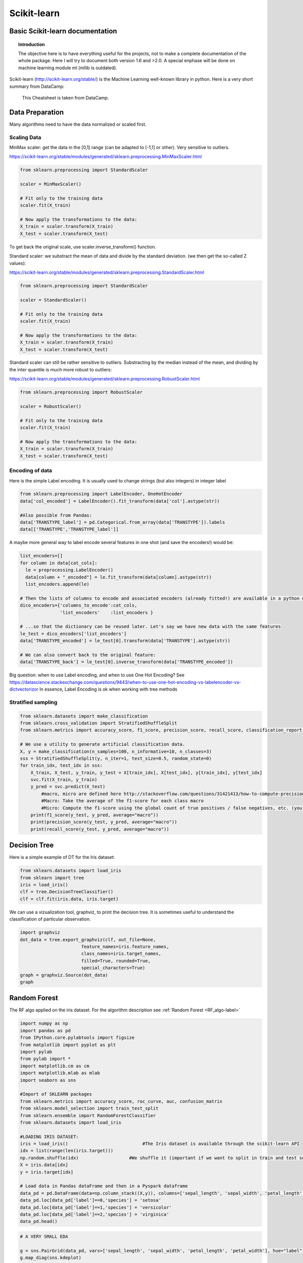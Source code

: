 ===============
 Scikit-learn
===============

Basic Scikit-learn documentation
===============

.. topic:: Introduction

    The objective here is to have everything useful for the projects, not to make a complete documentation of the whole package. Here I will try to document both version 1.6 and >2.0. A special enphase will be done on machine learning module ml (mllib is outdated).

Scikit-learn (http://scikit-learn.org/stable/) is the Machine Learning well-known library in python. Here is a very short summary from DataCamp:

.. figure:: Cheatsheets/Sklearn_Cheat_Sheet.png
   :scale: 100 %
   :alt: map to buried treasure

   This Cheatsheet is taken from DataCamp.
   

Data Preparation
==============

Many algorithms need to have the data normalized or scaled first.

Scaling Data
--------------

MinMax scaler: get the data in the [0,1] range (can be adapted to [-1,1] or other). Very sensitive to outliers.

https://scikit-learn.org/stable/modules/generated/sklearn.preprocessing.MinMaxScaler.html

.. sourcecode:: python

  from sklearn.preprocessing import StandardScaler

  scaler = MinMaxScaler()

  # Fit only to the training data
  scaler.fit(X_train)

  # Now apply the transformations to the data:
  X_train = scaler.transform(X_train)
  X_test = scaler.transform(X_test)

To get back the original scale, use scaler.inverse_transform() function.

Standard scaler: we substract the mean of data and divide by the standard deviation. (we then get the so-called Z values):

https://scikit-learn.org/stable/modules/generated/sklearn.preprocessing.StandardScaler.html

.. sourcecode:: python

  from sklearn.preprocessing import StandardScaler

  scaler = StandardScaler()

  # Fit only to the training data
  scaler.fit(X_train)

  # Now apply the transformations to the data:
  X_train = scaler.transform(X_train)
  X_test = scaler.transform(X_test)
  
  
Standard scaler can still be rather sensitive to outliers. Substracting by the median instead of the mean, and dividing by the inter quantile is much more robust to outliers:

https://scikit-learn.org/stable/modules/generated/sklearn.preprocessing.RobustScaler.html  

.. sourcecode:: python

  from sklearn.preprocessing import RobustScaler

  scaler = RobustScaler()

  # Fit only to the training data
  scaler.fit(X_train)

  # Now apply the transformations to the data:
  X_train = scaler.transform(X_train)
  X_test = scaler.transform(X_test)
  
Encoding of data
--------------------

Here is the simple Label encoding. It is usually used to change strings (but also integers) in integer label

.. sourcecode:: python

  from sklearn.preprocessing import LabelEncoder, OneHotEncoder
  data['col_encoded'] = LabelEncoder().fit_transform(data['col'].astype(str))
  
  #Also possible from Pandas:
  data['TRANSTYPE_label'] = pd.Categorical.from_array(data['TRANSTYPE']).labels 
  data[['TRANSTYPE','TRANSTYPE_label']]
  
.. figure:: Images/Encoding_pandas.png
   :scale: 60 %
   :alt: map to buried treasure 

A maybe more general way to label encode several features in one shot (and save the encoders!) would be:

.. sourcecode:: python

  list_encoders=[]
  for column in data[cat_cols]:
    le = preprocessing.LabelEncoder()
    data[column + "_encoded"] = le.fit_transform(data[column].astype(str))
    list_encoders.append(le)

  # Then the lists of columns to encode and associated encoders (already fitted!) are available in a python dictionary:
  dico_encoders={'columns_to_encode':cat_cols,
                 'list_encoders'    :list_encoders }
  
  # ...so that the dictionary can be reused later. Let's say we have new data with the same features  
  le_test = dico_encoders['list_encoders']
  data['TRANSTYPE_encoded'] = le_test[0].transform(data['TRANSTYPE'].astype(str))  
  
  # We can also convert back to the original feature: 
  data['TRANSTYPE_back'] = le_test[0].inverse_transform(data['TRANSTYPE_encoded'])
                 
Big question: when to use Label encoding, and when to use One Hot Encoding? See https://datascience.stackexchange.com/questions/9443/when-to-use-one-hot-encoding-vs-labelencoder-vs-dictvectorizor
In essence, Label Encoding is ok when working with tree methods

Stratified sampling
----------------------

.. sourcecode:: python

  from sklearn.datasets import make_classification
  from sklearn.cross_validation import StratifiedShuffleSplit
  from sklearn.metrics import accuracy_score, f1_score, precision_score, recall_score, classification_report, confusion_matrix

  # We use a utility to generate artificial classification data.
  X, y = make_classification(n_samples=100, n_informative=10, n_classes=3)
  sss = StratifiedShuffleSplit(y, n_iter=1, test_size=0.5, random_state=0)
  for train_idx, test_idx in sss:
      X_train, X_test, y_train, y_test = X[train_idx], X[test_idx], y[train_idx], y[test_idx]
      svc.fit(X_train, y_train)
      y_pred = svc.predict(X_test)
	  #macro, micro are defined here http://stackoverflow.com/questions/31421413/how-to-compute-precision-recall-accuracy-and-f1-score-for-the-multiclass-case
	  #Macro: Take the average of the f1-score for each class macro
	  #Micro: Compute the f1-score using the global count of true positives / false negatives, etc. (you sum the number of true positives / false negatives for each class) . accuracy_score gives the same!
      print(f1_score(y_test, y_pred, average="macro"))              
      print(precision_score(y_test, y_pred, average="macro"))
      print(recall_score(y_test, y_pred, average="macro"))  



.. _RF_sklearn-label:

Decision Tree
=============

Here is a simple example of DT for the Iris dataset:

.. sourcecode:: python

  from sklearn.datasets import load_iris
  from sklearn import tree
  iris = load_iris()
  clf = tree.DecisionTreeClassifier()
  clf = clf.fit(iris.data, iris.target)

We can use a vizualization tool, graphviz, to print the decision tree. It is sometimes useful to understand the classification of particular observation.

.. sourcecode:: python 

  import graphviz 
  dot_data = tree.export_graphviz(clf, out_file=None, 
                         feature_names=iris.feature_names,  
                         class_names=iris.target_names,  
                         filled=True, rounded=True,  
                         special_characters=True) 
  graph = graphviz.Source(dot_data)  
  graph
  
.. figure:: Images/Graphviz_tree.png
   :scale: 60 %
   :alt: map to buried treasure  

Random Forest
=============

The RF algo applied on the iris dataset. For the algorithm description see :ref:`Random Forest <RF_algo-label>` 

.. sourcecode:: python

  import numpy as np
  import pandas as pd
  from IPython.core.pylabtools import figsize
  from matplotlib import pyplot as plt
  import pylab
  from pylab import *
  import matplotlib.cm as cm
  import matplotlib.mlab as mlab
  import seaborn as sns

  #Import of SKLEARN packages
  from sklearn.metrics import accuracy_score, roc_curve, auc, confusion_matrix
  from sklearn.model_selection import train_test_split
  from sklearn.ensemble import RandomForestClassifier
  from sklearn.datasets import load_iris

  #LOADING IRIS DATASET:
  iris = load_iris()                            #The Iris dataset is available through the scikit-learn API
  idx = list(range(len(iris.target)))
  np.random.shuffle(idx)                   #We shuffle it (important if we want to split in train and test sets)
  X = iris.data[idx]
  y = iris.target[idx]

  # Load data in Pandas dataFrame and then in a Pyspark dataframe
  data_pd = pd.DataFrame(data=np.column_stack((X,y)), columns=['sepal_length', 'sepal_width', 'petal_length', 'petal_width', 'label'])
  data_pd.loc[data_pd['label']==0,'species'] = 'setosa'
  data_pd.loc[data_pd['label']==1,'species'] = 'versicolor'
  data_pd.loc[data_pd['label']==2,'species'] = 'virginica'
  data_pd.head()
  
.. figure:: Images/Iris_Dataset.png
   :scale: 100 %
   :alt: Iris dataset
  
.. sourcecode:: python
  
  # A VERY SMALL EDA

  g = sns.PairGrid(data_pd, vars=['sepal_length', 'sepal_width', 'petal_length', 'petal_width'], hue="label")
  g.map_diag(sns.kdeplot)
  g.map_lower(sns.kdeplot)
  g.map_upper(plt.scatter)  

.. figure:: Images/Iris_Seaborn.png
   :scale: 100 %
   :alt: Iris with seaborn
   
.. sourcecode:: python  
 
  sns.boxplot(x='species',y='petal_length',data=data_pd)   

.. figure:: Images/Iris_boxplot.png
   :scale: 100 %
   :alt: Iris with seaborn's boxplot

.. sourcecode:: python
   
  #FEATURES SELECTION
  feature_cols = ['sepal_length', 'sepal_width', 'petal_length', 'petal_width']
  target       = 'label'
  
  def train(clf_name, clf, df_used, feature_cols, target): 
        
        X = df_used[feature_cols].values
        y = df_used[target].values
        
        # CREATION OF TRAIN-TEST SETS		
        x_train, x_test, y_train, y_test = train_test_split(X,y,train_size=0.7, stratify=y) #stratify=y ensures that the same proportion of labels are in both train and test sets!

        # THE FIT ON THE TRAINING SET
        clf.fit(x_train, y_train)  

        # THE CLASSIFICATION
        y_pred = clf.predict(x_test)

        # EVALUATION OF THE ACCURACY
        accuracy = accuracy_score(y_test, y_pred, normalize=True, sample_weight=None)
        print('Results with the classifier: ', clf_name.upper())
        print('Accuracy derived (1=100%): ', accuracy)

        return y_test, y_pred
  
  clf_name = 'Random Forest'
  clf = RandomForestClassifier(#max_depth=50, 
                             n_estimators=100, 
                             max_features='auto',
                             criterion='gini',#'entropy',
                             class_weight='balanced',
                             bootstrap=True,
                             random_state=21,
                             n_jobs=-1) #n_jobs=-1 uses all available cores!!!

  y_test, y_pred = train(clf_name, clf, data_pd, feature_cols, target)

  #RANKING OF VARIABLES (available only for Random Forest)
  print("Ranking of variables from Random Forest:")
  feature_importance_index_sorted = np.argsort(clf.feature_importances_)[::-1]
  for jj in feature_importance_index_sorted:
    print(feature_cols[jj],np.around(clf.feature_importances_[jj],decimals=3)*100,'%')

  # Accuracy and Confusion Matrix 
  accuracy = accuracy_score(y_test, y_pred)
  print('Accuracy = ',accuracy)
  #print 'ROC_AUC  = ', roc_auc
  print('Confusion matrix:')
  C = confusion_matrix(y_test, y_pred)
  C_normalized = C / C.astype(np.float).sum()
  #print C_normalized

  Classes           = ['setosa','versicolor','virginica']
  C_normalized_pd = pd.DataFrame(C_normalized,columns=Classes,index=Classes)
  C_normalized_pd
  
.. figure:: Images/Accuracy_and_ConfMat.png
   :scale: 100 %
   :alt: Accuracy and Confusion matrix  

.. sourcecode:: python

  # SENSITIVITY COMPUTATION (taken from https://stackoverflow.com/questions/31324218/scikit-learn-how-to-obtain-true-positive-true-negative-false-positive-and-fal)
  FP = C_normalized_pd.sum(axis=0) - np.diag(C_normalized_pd)  
  FN = C_normalized_pd.sum(axis=1) - np.diag(C_normalized_pd)
  TP = np.diag(C_normalized_pd)
  TN = C_normalized_pd.values.sum() - (FP + FN + TP)

  # Sensitivity, hit rate, recall, or true positive rate
  TPR = TP/(TP+FN)
  # Specificity or true negative rate
  TNR = TN/(TN+FP) 
  # Precision or positive predictive value
  PPV = TP/(TP+FP)
  # Negative predictive value
  NPV = TN/(TN+FN)
  # Fall out or false positive rate
  FPR = FP/(FP+TN)
  # False negative rate
  FNR = FN/(TP+FN)
  # False discovery rate
  FDR = FP/(TP+FP)

  # Overall accuracy
  ACC = (TP+TN)/(TP+FP+FN+TN)

  print('SENSITIVITY:')
  Sensitivity_pd = pd.DataFrame(list(zip(Classes,TPR)),columns=['species','Sensitivity'])
  Sensitivity_pd

.. figure:: Images/Sensitivity.png
   :scale: 100 %
   :alt: Sensitivity 

   
Neural Networks
===============

Introduction to Keras package
-----------------------------------------

Keras (https://keras.io/) is a python library that works ontop of the Neural Network Theano and TensorFlow libraries. Here is a very short summary from DataCamp:

.. figure:: Cheatsheets/Keras_Cheat_Sheet_Python.png
   :scale: 100 %
   :alt: map to buried treasure

   This Cheatsheet is taken from DataCamp.

 
Parameters Tuning
==================

GridSearchCV (http://scikit-learn.org/stable/modules/generated/sklearn.model_selection.GridSearchCV.html#sklearn.model_selection.GridSearchCV) is a method to perform a grid search fro parameter tuning. It does a cross-validation by cutting in different pieces the train and test sets.

Here is an example on artificial data, taken from https://stackoverflow.com/questions/30102973/how-to-get-best-estimator-on-gridsearchcv-random-forest-classifier-scikit :

.. sourcecode:: python

  from sklearn.grid_search import GridSearchCV
  from sklearn.datasets import make_classification
  from sklearn.ensemble import RandomForestClassifier
  
  # Build a classification task using 3 informative features
  X, y = make_classification(n_samples=1000,
                           n_features=10,
                           n_informative=3,
                           n_redundant=0,
                           n_repeated=0,
                           n_classes=2,
                           random_state=0,
                           shuffle=False)

  rfc = RandomForestClassifier(n_jobs=-1,max_features= 'sqrt' ,n_estimators=50, oob_score = True) 

  param_grid = { 
    'n_estimators': [200, 700],
    'max_features': ['auto', 'sqrt', 'log2']
  }

  CV_rfc = GridSearchCV(estimator=rfc, param_grid=param_grid, cv=5)
  CV_rfc.fit(X, y)
  print(CV_rfc.best_params_)
  print(CV_rfc.best_score_)
  print(CV_rfc.best_estimator_)
  
Output: 

{'n_estimators': 200, 'max_features': 'log2'}
0.86
RandomForestClassifier(bootstrap=True, class_weight=None, criterion='gini',
            max_depth=None, max_features='sqrt', max_leaf_nodes=None,
            min_samples_leaf=1, min_samples_split=2,
            min_weight_fraction_leaf=0.0, n_estimators=700, n_jobs=-1,
            oob_score=True, random_state=None, verbose=0, warm_start=False)


How to measure the Feature importance in RF (or other algo)
======================================================================


Mean decrease accuracy (i.e. how is reduced the accuracy if we permute the values of some feature?)
------------------------------------------------------------------------------------------

Taken http://blog.datadive.net/selecting-good-features-part-iii-random-forests/

Another popular (maybe the most robust?) feature selection method is to directly measure the impact of each feature on accuracy of the model. The general idea is to permute the values of each feature and measure how much the permutation decreases the accuracy of the model. Clearly, for unimportant variables, the permutation should have little to no effect on model accuracy, while permuting important variables should significantly decrease it.
This method is not directly exposed in sklearn, but it is straightforward to implement it. Continuing from the previous example of ranking the features in the Boston housing dataset:

.. sourcecode:: python

  from sklearn.cross_validation import ShuffleSplit
  from sklearn.metrics import r2_score
  from collections import defaultdict
 
  X = boston["data"]
  Y = boston["target"]
 
  rf = RandomForestRegressor()
  scores = defaultdict(list)
 
  #crossvalidate the scores on a number of different random splits of the data
  for train_idx, test_idx in ShuffleSplit(len(X), 100, .3):
    X_train, X_test = X[train_idx], X[test_idx]
    Y_train, Y_test = Y[train_idx], Y[test_idx]
    r = rf.fit(X_train, Y_train)
    acc = r2_score(Y_test, rf.predict(X_test))
    for i in range(X.shape[1]):
        X_t = X_test.copy()
        np.random.shuffle(X_t[:, i])
        shuff_acc = r2_score(Y_test, rf.predict(X_t))
        scores[names[i]].append((acc-shuff_acc)/acc)
  print( "Features sorted by their score:" )
  print( sorted([(round(np.mean(score), 4), feat) for feat, score in scores.items()], reverse=True) )
  
Features sorted by their score:
[(0.7276, 'LSTAT'), (0.5675, 'RM'), (0.0867, 'DIS'), (0.0407, 'NOX'), (0.0351, 'CRIM'), (0.0233, 'PTRATIO'), (0.0168, 'TAX'), (0.0122, 'AGE'), (0.005, 'B'), (0.0048, 'INDUS'), (0.0043, 'RAD'), (0.0004, 'ZN'), (0.0001, 'CHAS')]
In this example LSTAT and RM are two features that strongly impact model performance: permuting them decreases model performance by ~73% and ~57% respectively. Keep in mind though that these measurements are made only after the model has been trained (and is depending) on all of these features. This doesn’t mean that if we train the model without one these feature, the model performance will drop by that amount, since other, correlated features can be used instead.
            
            
            
Score explanation for individual observation (using LIME)      
===================================================================

Taken from http://pythondata.com/tag/explanation/

When working with classification and/or regression techniques, its always good to have the ability to 'explain' what your model is doing. Using Local Interpretable Model-agnostic Explanations (LIME), you now have the ability to quickly provide visual explanations of your model(s). According to the paper, LIME is ‘an algorithm that can explain the predictions of any classifier or regressor in a faithful way, by approximating it locally with an interpretable model.’

Classification examples
----------------------------------

Simplest example: using only continuous features (not categorical):

Here is an example based on the Iris dataset, taken from the (https://marcotcr.github.io/lime/tutorials/Tutorial%20-%20continuous%20and%20categorical%20features.html):

.. sourcecode:: python

  import sklearn
  import sklearn.datasets
  import sklearn.ensemble
  import numpy as np
  import lime
  import lime.lime_tabular

  iris = sklearn.datasets.load_iris()
  train, test, labels_train, labels_test = sklearn.model_selection.train_test_split(iris.data, iris.target, train_size=0.80)

  rf = sklearn.ensemble.RandomForestClassifier(n_estimators=500)
  rf.fit(train, labels_train)

Output: 
RandomForestClassifier(bootstrap=True, class_weight=None, criterion='gini',
            max_depth=None, max_features='auto', max_leaf_nodes=None,
            min_impurity_decrease=0.0, min_impurity_split=None,
            min_samples_leaf=1, min_samples_split=2,
            min_weight_fraction_leaf=0.0, n_estimators=500, n_jobs=1,
            oob_score=False, random_state=None, verbose=0,
            warm_start=False)

.. sourcecode:: python

  sklearn.metrics.accuracy_score(labels_test, rf.predict(test))
  
Output: 
0.90

.. sourcecode:: python

  explainer = lime.lime_tabular.LimeTabularExplainer(train, feature_names=iris.feature_names, class_names=iris.target_names, discretize_continuous=True)       

  # We select one random observation (we can also take one particular, e.g. i=20)
  i = np.random.randint(0, test.shape[0])
  exp = explainer.explain_instance(test[i], rf.predict_proba, num_features=2, top_labels=1)

  exp.show_in_notebook(show_table=True, show_all=False)
  
.. figure:: Images/LIME_on_IRIS_classification_figure.png
   :scale: 100 %
   :alt: map to buried treasure
   
   
Score explanation for individual observation (using tree-interpreter)      
===================================================================================   
   
This package is designed for tree based methods like decision tree, random forest, extreme randomized forest.   
   
.. sourcecode:: python 

  #built on top of the RF model on Iris dataset above
   
  import treeinterpreter as ti
  feature_cols = ['sepal_length','sepal_width','petal_length','petal_width']
  Classes      = ['setosa','versicolor','virginica']

  def TreeInterpreter_contributions(x_test,fit,feature_cols):
    
    # Let’s predict now for a single instance.    
    instance = x_test
    fit.predict_proba(instance)  

    # Breakdown of feature contributions:
    prediction, bias, contributions = ti.predict(fit, instance)

    return prediction, bias, contributions


  def waterfall(series,pos_name,neg_name): #see http://pbpython.com/waterfall-chart.html
    fig, ax = plt.subplots(figsize=(7,7))
    df = pd.DataFrame({pos_name:np.maximum(series,0),neg_name:np.minimum(series,0)})
    blank = series.cumsum().shift(1).fillna(0)
    df.plot(kind='bar', stacked=True, bottom=blank, color=['r','b'],ax=ax)
    ax.get_children()[len(series)-1].set_color('g') #Put the prediction in green
    step = blank.reset_index(drop=True).repeat(3).shift(-1)
    step[1::3] = np.nan
    plt.plot(step.index, step.values,'-k',linewidth=0.5)
    return fig


  prediction, bias, contributions = TreeInterpreter_contributions(x_test,clf,feature_cols)
  class_selected = np.argmax(prediction[0])
  class_name_selected = Classes[class_selected]
  print(class_selected,class_name_selected)
  test2 = pd.Series([bias[0][class_selected]]+list(contributions[0][:,class_selected])+[-prediction[0][class_selected]],index=['bias']+feature_cols+['Net'])
  fig = waterfall(test2,class_name_selected,'Other labels')
  plt.ylim([-0.1,1.1])
  plt.axhline(y=0., linewidth=1, color = 'k',dashes=(5,5))
  plt.show()   
  
.. figure:: Images/Contributions.png
   :scale: 100 %
   :alt: Contributions to the prediction probability by tree-interpreter  
   
   
Very important update in the field of interpretation: 
==========================================================================

- ELI5 (Explain me like I am 5): https://eli5.readthedocs.io/en/latest/    

- SHAP: 

  * https://github.com/slundberg/shap : main intro + examples

  * http://www.f1-predictor.com/model-interpretability-with-shap/
  
  * https://medium.com/civis-analytics/demystifying-black-box-models-with-shap-value-analysis-3e20b536fc80
   
   
Ensemble Classification
======================================

See http://scikit-learn.org/stable/modules/ensemble.html
http://scikit-learn.org/stable/modules/generated/sklearn.ensemble.VotingClassifier.html
http://scikit-learn.org/stable/auto_examples/ensemble/plot_voting_decision_regions.html#sphx-glr-auto-examples-ensemble-plot-voting-decision-regions-py
http://scikit-learn.org/stable/auto_examples/ensemble/plot_voting_probas.html#sphx-glr-auto-examples-ensemble-plot-voting-probas-py
 
Here a case with 3 classifiers, with a parameter grid search:

.. sourcecode:: python

  from sklearn.ensemble import VotingClassifier
  from sklearn.model_selection import GridSearchCV
  clf1 = LogisticRegression(random_state=1)
  clf2 = RandomForestClassifier(random_state=1)
  clf3 = GaussianNB()
  eclf = VotingClassifier(estimators=[('lr', clf1), ('rf', clf2), ('gnb', clf3)], voting='soft') #voting=hard is majority voting, while voting soft is sum of probabilities, less strong.
  #eclf = VotingClassifier(estimators=[('lr', clf1), ('rf', clf2), ('gnb', clf3)], voting='soft', weights=[2,5,1]) #if we want to weigth the classifiers

  params = {'lr__C': [1.0, 100.0], 'rf__n_estimators': [20, 200],}

  grid = GridSearchCV(estimator=eclf, param_grid=params, cv=5)
  grid = grid.fit(iris.data, iris.target)


Clustering
======================

Excellent intro to the field: https://towardsdatascience.com/the-5-clustering-algorithms-data-scientists-need-to-know-a36d136ef68 



Gaussian Mixture Model (GMM)
-----------------------------------

http://scikit-learn.org/stable/modules/mixture.html

1. Classical GMM

2. Bayesian GMM

Here we can detect the number of component automatically (in theory).

Due to its Bayesian nature, the variational algorithm needs more hyper- parameters than expectation-maximization, the most important of these being the concentration parameter weight_concentration_prior. Specifying a low value for the concentration prior will make the model put most of the weight on few components set the remaining components weights very close to zero. High values of the concentration prior will allow a larger number of components to be active in the mixture.

The parameters implementation of the BayesianGaussianMixture class proposes two types of prior for the weights distribution: a finite mixture model with Dirichlet distribution and an infinite mixture model with the Dirichlet Process. In practice Dirichlet Process inference algorithm is approximated and uses a truncated distribution with a fixed maximum number of components (called the Stick-breaking representation). The number of components actually used almost always depends on the data.

Important parameters:

* weight_concentration_prior_type : str, defaults to ‘dirichlet_process’.

String describing the type of the weight concentration prior. Must be one of:

'dirichlet_process' (using the Stick-breaking representation),
'dirichlet_distribution' (can favor more uniform weights).

* weight_concentration_prior : float | None, optional.

The dirichlet concentration of each component on the weight distribution (Dirichlet). This is commonly called gamma in the literature. The higher concentration puts more mass in the center and will lead to more components being active, while a lower concentration parameter will lead to more mass at the edge of the mixture weights simplex. The value of the parameter must be greater than 0. If it is None, it’s set to 1. / n_components.




See See http://scikit-learn.org/stable/modules/mixture.html#variational-bayesian-gaussian-mixture

See http://scikit-learn.org/stable/modules/generated/sklearn.mixture.BayesianGaussianMixture.html#sklearn.mixture.BayesianGaussianMixture 

Based on http://scikit-learn.org/stable/auto_examples/mixture/plot_concentration_prior.html#sphx-glr-auto-examples-mixture-plot-concentration-prior-py 

.. sourcecode:: python

  import pandas as pd
  import numpy as np

  from sklearn.grid_search import GridSearchCV
  from sklearn.datasets import make_classification
  from sklearn.ensemble import RandomForestClassifier
  from sklearn.mixture import BayesianGaussianMixture


  import matplotlib as mpl
  import matplotlib.pyplot as plt

  %matplotlib inline

  # THE GENERATED DATASET

  # Parameters of the dataset
  random_state, n_components, n_features = 2, 3, 2
  colors = np.array(['#0072B2', '#F0E442', '#D55E00'])

  covars = np.array([[[.7, .0], [.0, .1]],
                     [[.5, .0], [.0, .1]],
                     [[.5, .0], [.0, .1]]])
  samples = np.array([500, 500, 500])
  means = np.array([[1, 0],
                    [2, 1],
                    [3, 2]])


  #covars = np.array([[[.7, .0], [.0, .1]],
  #                   [[.5, .0], [.0, .2]],
  #                   [[.5, .0], [.0, .3]]])
  #samples = np.array([5000, 5000, 5000])
  #means = np.array([[1, 0],
  #                  [2, 1],
  #                  [1, 1]])

  # Build a classification task using 3 informative features  (COULD USE THIS)
  #X, y = make_classification(n_samples=1000,
  #                         n_features=10,
  #                         n_informative=3,
  #                         n_redundant=0,
  #                         n_repeated=0,
  #                         n_classes=2,
  #                         random_state=0,
  #                         shuffle=False)

  # Generate data
  rng = np.random.RandomState(random_state)
  X = np.vstack([
      rng.multivariate_normal(means[j], covars[j], samples[j])
      for j in range(n_components)])
  y = np.concatenate([j * np.ones(samples[j], dtype=int)
                      for j in range(n_components)])

  X.shape,y.shape

  estimator = BayesianGaussianMixture(
        weight_concentration_prior_type="dirichlet_process", #(i.e. infinite)  #or "dirichlet_distribution" (i.e. finite)
        n_components=5*n_components, reg_covar=0, init_params='random',
        max_iter=1500, mean_precision_prior=.8,
        random_state=random_state)  #, [1, 1000, 100000])

  estimator.fit(X)


  def plot_ellipses(ax, weights, means, covars,edgecolor='black',by_weights='no'):
    for n in range(means.shape[0]):
        eig_vals, eig_vecs = np.linalg.eigh(covars[n])
        unit_eig_vec = eig_vecs[0] / np.linalg.norm(eig_vecs[0])
        angle = np.arctan2(unit_eig_vec[1], unit_eig_vec[0])
        # Ellipse needs degrees
        angle = 180 * angle / np.pi
        # eigenvector normalization
        eig_vals = 2 * np.sqrt(2) * np.sqrt(eig_vals)
        ell = mpl.patches.Ellipse(means[n], eig_vals[0], eig_vals[1],
                                  180 + angle, edgecolor=edgecolor)
        ell.set_clip_box(ax.bbox)
        if by_weights=='yes': ell.set_alpha(5*weights[n])
        #ell.set_facecolor('#56B4E9')
        ell.set_facecolor('none')
        ax.add_artist(ell)

  fig=plt.figure(1,(17,6))

  ax = plt.subplot(121)
  ax.scatter(X[:,0],X[:,1], s=5, marker='o', color=colors[y])
  ax.set_xlabel('recency',fontsize=15)
  ax.set_ylabel('frequency',fontsize=15)

  plot_ellipses(ax, estimator.weights_, estimator.means_,
                estimator.covariances_,edgecolor='red')
  plot_ellipses(ax, [1,1,1], means,
                covars)


  ax = plt.subplot(122)
  ax.scatter(X[:,0],X[:,1], s=5, marker='o', color=colors[y])
  ax.set_xlabel('recency',fontsize=15)
  ax.set_ylabel('frequency',fontsize=15)

  plot_ellipses(ax, estimator.weights_, estimator.means_,
                estimator.covariances_,edgecolor='red',by_weights='yes')
  plot_ellipses(ax, [1,1,1], means,
                covars)

  plt.show()

  estimator.weights_

  array([3.23183804e-01, 1.07006400e-01, 3.24464101e-01, 2.45301497e-01,
       4.14353274e-05, 2.58970793e-06, 1.61856745e-07, 1.01160466e-08,
       6.32252912e-10, 3.95158070e-11, 2.46973794e-12, 1.54358621e-13,
       9.64741381e-15, 6.02963363e-16, 3.76852102e-17])
       
       
.. figure:: Images/GMM_bayes.png
   :scale: 100 %
   :alt: map to buried treasure      